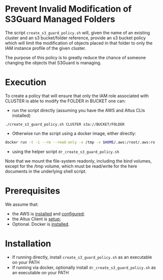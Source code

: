 * Prevent Invalid Modification of S3Guard Managed Folders
The script =create_s3_guard_policy.sh= will, given the name of an
existing cluster and an s3 bucket/folder reference, provide an s3
bucket policy which will limit the modification of objects placed in
that folder to only the IAM instance profile of the given cluster.

The purpose of this policy is to greatly reduce the chance of someone
changing the objects that S3Guard is managing.
* Execution
To create a policy that will ensure that only the IAM role associated
with CLUSTER is able to modify the FOLDER in BUCKET one can:

- run the script directly (assuming you have the AWS and Altus CLIs installed)
#+BEGIN_SRC 
./create_s3_guard_policy.sh CLUSTER s3a://BUCKET/FOLDER
#+END_SRC
- Otherwise run the script using a docker image, either directly:
#+BEGIN_SRC sh
docker run -t -i --rm --read-only -v /tmp -v $HOME/.aws:/root/.aws:ro -v $HOME/.altus:/root/.altus:ro tobyhferguson/s3guard_policy:latest CLUSTER s3a://BUCKET/FOLDER
#+END_SRC
- using the helper script =dr_create_s3_guard_policy.sh=

Note that we mount the file-system readonly, including the bind volumes, except for the /tmp volume, which must be read/write for the here documents in the underlying shell script.
* Prerequisites
We assume that:
- the AWS is [[https://docs.aws.amazon.com/cli/latest/userguide/cli-chap-install.html][installed]] and [[https://docs.aws.amazon.com/cli/latest/userguide/cli-chap-configure.html][configured]];
- the Altus Client is [[https://www.cloudera.com/documentation/altus/topics/alt_client_setup.html][setup]];
- Optional. Docker is [[https://docs.docker.com/install/][installed]].
* Installation
- If running directly, install =create_s3_guard_policy.sh= as an executable on your PATH
- If running via docker, optionally install =dr_create_s3_guard_policy.sh= as an executable on your PATH
